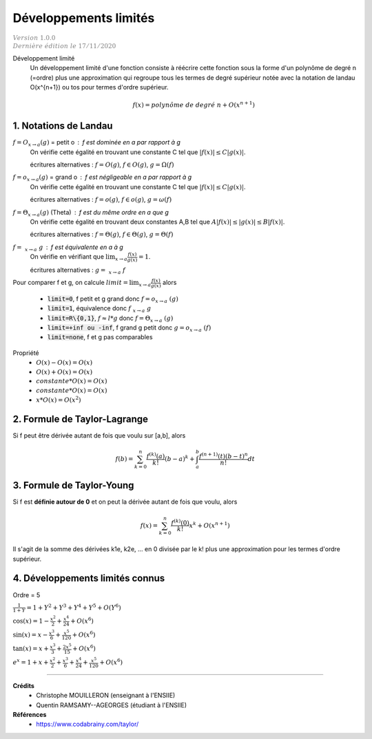 .. _dl:

================================
Développements limités
================================

| :math:`\color{grey}{Version \ 1.0.0}`
| :math:`\color{grey}{Dernière \ édition \ le \ 17/11/2020}`

Développement limité
	Un développement limité d'une fonction consiste à réécrire cette fonction
	sous la forme d'un polynôme de degré n (=ordre) plus une approximation qui regroupe
	tous les termes de degré supérieur notée
	avec la notation de landau O(x^{n+1}) ou tos pour termes d'ordre supérieur.

	.. math::

		f(x) = polynôme\ de\ degré\ n + O(x^{n+1})

1. Notations de Landau
=========================

:math:`f = O_{x \rightarrow a}(g)` = petit o : f est dominée en a par rapport à g
	On vérifie cette égalité en trouvant une constante C tel que :math:`|f(x)| \le C|g(x)|`.

	écritures alternatives : :math:`f = O(g)`, :math:`f \in O(g)`, :math:`g = \Omega(f)`

:math:`f = o_{x \rightarrow a}(g)` = grand o : f est négligeable en a par rapport à g
	On vérifie cette égalité en trouvant une constante C tel que :math:`|f(x)| \le C|g(x)|`.

	écritures alternatives : :math:`f = o(g)`, :math:`f \in o(g)`, :math:`g = \omega(f)`

:math:`f = \Theta_{x \rightarrow a}(g)` (Theta) : f est du même ordre en a que g
	On vérifie cette égalité en trouvant deux constantes A,B tel que :math:`A |f(x)| \le |g(x)| \le B|f(x)|`.

	écritures alternatives : :math:`f = \Theta(g)`, :math:`f \in \Theta(g)`, :math:`g = \Theta(f)`

:math:`f = ~_{x \rightarrow a}\ g` : f est équivalente en a à g
	On vérifie en vérifiant que :math:`\lim_{x \rightarrow a} \frac{f(x)}{g(x)} = 1`.

	écritures alternatives : :math:`g = ~_{x \rightarrow a}\ f`

Pour comparer f et g, on calcule :math:`limit = \lim_{x \rightarrow a} \frac{f(x)}{g(x)}` alors

	* :code:`limit=0`, f petit et g grand donc :math:`f = o_{x \rightarrow a}\ (g)`
	* :code:`limit=1`, équivalence donc :math:`f ~_{x \rightarrow a}\ g`
	* :code:`limit=R\{0,1}`, :math:`f \approx l * g` donc :math:`f = \Theta_{x \rightarrow a}\ (g)`
	* :code:`limit=+inf ou -inf`, f grand g petit donc :math:`g = o_{x \rightarrow a}\ (f)`
	* :code:`limit=none`, f et g pas comparables

Propriété
	* :math:`O(x) - O(x) = O(x)`
	* :math:`O(x) + O(x) = O(x)`
	* :math:`constante * O(x) = O(x)`
	* :math:`constante * O(x) = O(x)`
	* :math:`x * O(x) = O(x^2)`

2. Formule de Taylor-Lagrange
==============================

Si f peut être dérivée autant de fois que voulu sur [a,b], alors

.. math::

	f(b) = \sum_{k=0}^{n} \frac{f^{(k)}(a)}{k!} (b-a)^k + \int_{a}^{b} \frac{f^{(n+1)}(t)(b-t)^n}{n!} dt

3. Formule de Taylor-Young
==============================

Si f est **définie autour de 0** et on peut la dérivée autant de fois que voulu, alors

.. math::

	f(x) = \sum_{k=0}^{n} \frac{f^{(k)}(0)}{k!} x^k + O(x^{n+1})

Il s'agit de la somme des dérivées k1e, k2e, ... en 0 divisée par le k!
plus une approximation pour les termes d'ordre supérieur.

4. Développements limités connus
==================================

Ordre = 5

:math:`\frac{1}{1+Y} = 1 + Y^2 + Y^3 + Y^4 + Y^5 + O(Y^6)`

:math:`\cos{\left(x \right)}= 1 - \frac{x^{2}}{2} + \frac{x^{4}}{24} + O\left(x^{6}\right)`

:math:`\sin{\left(x \right)}= x - \frac{x^{3}}{6} + \frac{x^{5}}{120} + O\left(x^{6}\right)`

:math:`\tan{\left(x \right)}= x + \frac{x^{3}}{3} + \frac{2 x^{5}}{15} + O\left(x^{6}\right)`

:math:`e^{x}= 1 + x + \frac{x^{2}}{2} + \frac{x^{3}}{6} + \frac{x^{4}}{24} + \frac{x^{5}}{120} + O\left(x^{6}\right)`

-----

**Crédits**
	* Christophe MOUILLERON (enseignant à l'ENSIIE)
	* Quentin RAMSAMY--AGEORGES (étudiant à l'ENSIIE)

**Références**
	* https://www.codabrainy.com/taylor/